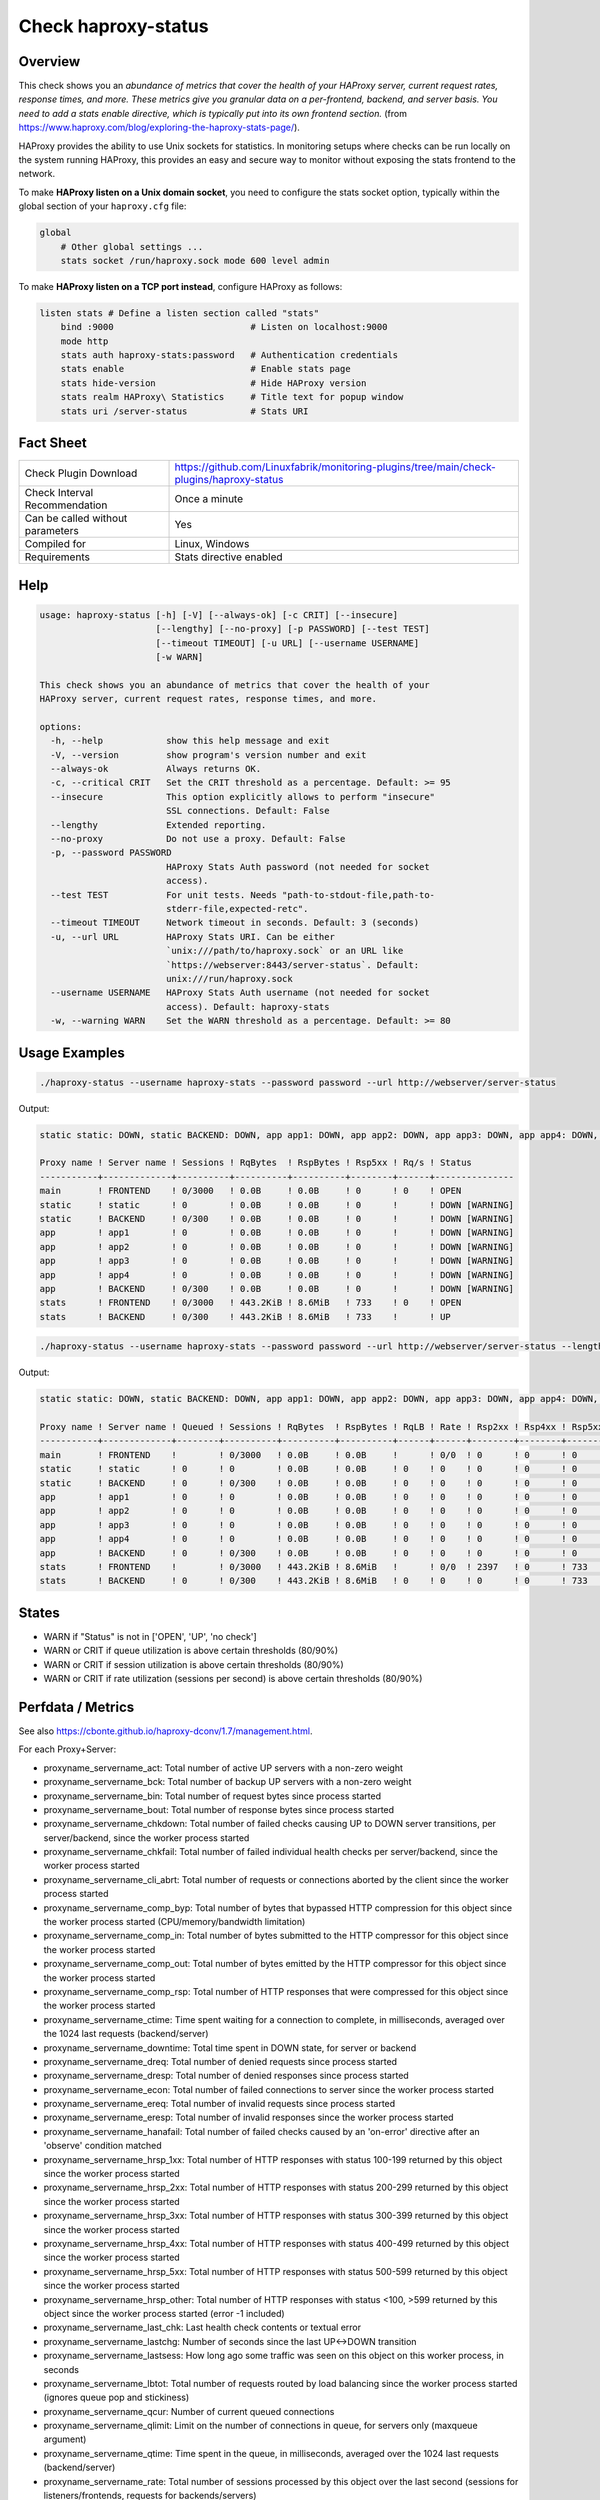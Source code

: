 Check haproxy-status
====================

Overview
--------

This check shows you an *abundance of metrics that cover the health of your HAProxy server, current request rates, response times, and more. These metrics give you granular data on a per-frontend, backend, and server basis. You need to add a stats enable directive, which is typically put into its own frontend section.* (from https://www.haproxy.com/blog/exploring-the-haproxy-stats-page/).

HAProxy provides the ability to use Unix sockets for statistics. In monitoring setups where checks can be run locally on the system running HAProxy, this provides an easy and secure way to monitor without exposing the stats frontend to the network.

To make **HAProxy listen on a Unix domain socket**, you need to configure the stats socket option, typically within the global section of your ``haproxy.cfg`` file:

.. code-block:: text

    global
        # Other global settings ...
        stats socket /run/haproxy.sock mode 600 level admin

To make **HAProxy listen on a TCP port instead**, configure HAProxy as follows:

.. code-block:: text

    listen stats # Define a listen section called "stats"
        bind :9000                          # Listen on localhost:9000
        mode http
        stats auth haproxy-stats:password   # Authentication credentials
        stats enable                        # Enable stats page
        stats hide-version                  # Hide HAProxy version
        stats realm HAProxy\ Statistics     # Title text for popup window
        stats uri /server-status            # Stats URI


Fact Sheet
----------

.. csv-table::
    :widths: 30, 70

    "Check Plugin Download",                "https://github.com/Linuxfabrik/monitoring-plugins/tree/main/check-plugins/haproxy-status"
    "Check Interval Recommendation",        "Once a minute"
    "Can be called without parameters",     "Yes"
    "Compiled for",                         "Linux, Windows"
    "Requirements",                         "Stats directive enabled"


Help
----

.. code-block:: text

    usage: haproxy-status [-h] [-V] [--always-ok] [-c CRIT] [--insecure]
                          [--lengthy] [--no-proxy] [-p PASSWORD] [--test TEST]
                          [--timeout TIMEOUT] [-u URL] [--username USERNAME]
                          [-w WARN]

    This check shows you an abundance of metrics that cover the health of your
    HAProxy server, current request rates, response times, and more.

    options:
      -h, --help            show this help message and exit
      -V, --version         show program's version number and exit
      --always-ok           Always returns OK.
      -c, --critical CRIT   Set the CRIT threshold as a percentage. Default: >= 95
      --insecure            This option explicitly allows to perform "insecure"
                            SSL connections. Default: False
      --lengthy             Extended reporting.
      --no-proxy            Do not use a proxy. Default: False
      -p, --password PASSWORD
                            HAProxy Stats Auth password (not needed for socket
                            access).
      --test TEST           For unit tests. Needs "path-to-stdout-file,path-to-
                            stderr-file,expected-retc".
      --timeout TIMEOUT     Network timeout in seconds. Default: 3 (seconds)
      -u, --url URL         HAProxy Stats URI. Can be either
                            `unix:///path/to/haproxy.sock` or an URL like
                            `https://webserver:8443/server-status`. Default:
                            unix:///run/haproxy.sock
      --username USERNAME   HAProxy Stats Auth username (not needed for socket
                            access). Default: haproxy-stats
      -w, --warning WARN    Set the WARN threshold as a percentage. Default: >= 80


Usage Examples
--------------

.. code-block:: bash

    ./haproxy-status --username haproxy-stats --password password --url http://webserver/server-status

Output:

.. code-block:: text

    static static: DOWN, static BACKEND: DOWN, app app1: DOWN, app app2: DOWN, app app3: DOWN, app app4: DOWN, app BACKEND: DOWN

    Proxy name ! Server name ! Sessions ! RqBytes  ! RspBytes ! Rsp5xx ! Rq/s ! Status        
    -----------+-------------+----------+----------+----------+--------+------+---------------
    main       ! FRONTEND    ! 0/3000   ! 0.0B     ! 0.0B     ! 0      ! 0    ! OPEN          
    static     ! static      ! 0        ! 0.0B     ! 0.0B     ! 0      !      ! DOWN [WARNING]
    static     ! BACKEND     ! 0/300    ! 0.0B     ! 0.0B     ! 0      !      ! DOWN [WARNING]
    app        ! app1        ! 0        ! 0.0B     ! 0.0B     ! 0      !      ! DOWN [WARNING]
    app        ! app2        ! 0        ! 0.0B     ! 0.0B     ! 0      !      ! DOWN [WARNING]
    app        ! app3        ! 0        ! 0.0B     ! 0.0B     ! 0      !      ! DOWN [WARNING]
    app        ! app4        ! 0        ! 0.0B     ! 0.0B     ! 0      !      ! DOWN [WARNING]
    app        ! BACKEND     ! 0/300    ! 0.0B     ! 0.0B     ! 0      !      ! DOWN [WARNING]
    stats      ! FRONTEND    ! 0/3000   ! 443.2KiB ! 8.6MiB   ! 733    ! 0    ! OPEN          
    stats      ! BACKEND     ! 0/300    ! 443.2KiB ! 8.6MiB   ! 733    !      ! UP

.. code-block:: bash

    ./haproxy-status --username haproxy-stats --password password --url http://webserver/server-status --lengthy

Output:

.. code-block:: text

    static static: DOWN, static BACKEND: DOWN, app app1: DOWN, app app2: DOWN, app app3: DOWN, app app4: DOWN, app BACKEND: DOWN

    Proxy name ! Server name ! Queued ! Sessions ! RqBytes  ! RspBytes ! RqLB ! Rate ! Rsp2xx ! Rsp4xx ! Rsp5xx ! Rq/s ! LastReq ! RqRspTime ! Status        
    -----------+-------------+--------+----------+----------+----------+------+------+--------+--------+--------+------+---------+-----------+---------------
    main       ! FRONTEND    !        ! 0/3000   ! 0.0B     ! 0.0B     !      ! 0/0  ! 0      ! 0      ! 0      ! 0    !         !           ! OPEN          
    static     ! static      ! 0      ! 0        ! 0.0B     ! 0.0B     ! 0    ! 0    ! 0      ! 0      ! 0      !      !         ! 0         ! DOWN [WARNING]
    static     ! BACKEND     ! 0      ! 0/300    ! 0.0B     ! 0.0B     ! 0    ! 0    ! 0      ! 0      ! 0      !      !         ! 0         ! DOWN [WARNING]
    app        ! app1        ! 0      ! 0        ! 0.0B     ! 0.0B     ! 0    ! 0    ! 0      ! 0      ! 0      !      !         ! 0         ! DOWN [WARNING]
    app        ! app2        ! 0      ! 0        ! 0.0B     ! 0.0B     ! 0    ! 0    ! 0      ! 0      ! 0      !      !         ! 0         ! DOWN [WARNING]
    app        ! app3        ! 0      ! 0        ! 0.0B     ! 0.0B     ! 0    ! 0    ! 0      ! 0      ! 0      !      !         ! 0         ! DOWN [WARNING]
    app        ! app4        ! 0      ! 0        ! 0.0B     ! 0.0B     ! 0    ! 0    ! 0      ! 0      ! 0      !      !         ! 0         ! DOWN [WARNING]
    app        ! BACKEND     ! 0      ! 0/300    ! 0.0B     ! 0.0B     ! 0    ! 0    ! 0      ! 0      ! 0      !      !         ! 0         ! DOWN [WARNING]
    stats      ! FRONTEND    !        ! 0/3000   ! 443.2KiB ! 8.6MiB   !      ! 0/0  ! 2397   ! 0      ! 733    ! 0    !         !           ! OPEN          
    stats      ! BACKEND     ! 0      ! 0/300    ! 443.2KiB ! 8.6MiB   ! 0    ! 0    ! 0      ! 0      ! 733    !      ! 3m 22s  ! 0         ! UP


States
------

* WARN if "Status" is not in ['OPEN', 'UP', 'no check']
* WARN or CRIT if queue utilization is above certain thresholds (80/90%)
* WARN or CRIT if session utilization is above certain thresholds (80/90%)
* WARN or CRIT if rate utilization (sessions per second) is above certain thresholds (80/90%)


Perfdata / Metrics
------------------

See also https://cbonte.github.io/haproxy-dconv/1.7/management.html.

For each Proxy+Server:

* proxyname_servername_act: Total number of active UP servers with a non-zero weight
* proxyname_servername_bck: Total number of backup UP servers with a non-zero weight
* proxyname_servername_bin: Total number of request bytes since process started
* proxyname_servername_bout: Total number of response bytes since process started
* proxyname_servername_chkdown: Total number of failed checks causing UP to DOWN server transitions, per server/backend, since the worker process started
* proxyname_servername_chkfail: Total number of failed individual health checks per server/backend, since the worker process started
* proxyname_servername_cli_abrt: Total number of requests or connections aborted by the client since the worker process started
* proxyname_servername_comp_byp: Total number of bytes that bypassed HTTP compression for this object since the worker process started (CPU/memory/bandwidth limitation)
* proxyname_servername_comp_in: Total number of bytes submitted to the HTTP compressor for this object since the worker process started
* proxyname_servername_comp_out: Total number of bytes emitted by the HTTP compressor for this object since the worker process started
* proxyname_servername_comp_rsp: Total number of HTTP responses that were compressed for this object since the worker process started
* proxyname_servername_ctime: Time spent waiting for a connection to complete, in milliseconds, averaged over the 1024 last requests (backend/server)
* proxyname_servername_downtime: Total time spent in DOWN state, for server or backend
* proxyname_servername_dreq: Total number of denied requests since process started
* proxyname_servername_dresp: Total number of denied responses since process started
* proxyname_servername_econ: Total number of failed connections to server since the worker process started
* proxyname_servername_ereq: Total number of invalid requests since process started
* proxyname_servername_eresp: Total number of invalid responses since the worker process started
* proxyname_servername_hanafail: Total number of failed checks caused by an 'on-error' directive after an 'observe' condition matched
* proxyname_servername_hrsp_1xx: Total number of HTTP responses with status 100-199 returned by this object since the worker process started
* proxyname_servername_hrsp_2xx: Total number of HTTP responses with status 200-299 returned by this object since the worker process started
* proxyname_servername_hrsp_3xx: Total number of HTTP responses with status 300-399 returned by this object since the worker process started
* proxyname_servername_hrsp_4xx: Total number of HTTP responses with status 400-499 returned by this object since the worker process started
* proxyname_servername_hrsp_5xx: Total number of HTTP responses with status 500-599 returned by this object since the worker process started
* proxyname_servername_hrsp_other: Total number of HTTP responses with status <100, >599 returned by this object since the worker process started (error -1 included)
* proxyname_servername_last_chk: Last health check contents or textual error
* proxyname_servername_lastchg: Number of seconds since the last UP<->DOWN transition
* proxyname_servername_lastsess: How long ago some traffic was seen on this object on this worker process, in seconds
* proxyname_servername_lbtot: Total number of requests routed by load balancing since the worker process started (ignores queue pop and stickiness)
* proxyname_servername_qcur: Number of current queued connections
* proxyname_servername_qlimit: Limit on the number of connections in queue, for servers only (maxqueue argument)
* proxyname_servername_qtime: Time spent in the queue, in milliseconds, averaged over the 1024 last requests (backend/server)
* proxyname_servername_rate: Total number of sessions processed by this object over the last second (sessions for listeners/frontends, requests for backends/servers)
* proxyname_servername_rate_lim: Limit on the number of sessions accepted in a second (frontend only, 'rate-limit sessions' setting)
* proxyname_servername_req_rate: Number of HTTP requests processed over the last second on this object
* proxyname_servername_req_tot: Total number of HTTP requests processed by this object since the worker process started
* proxyname_servername_rtime: Time spent waiting for a server response, in milliseconds, averaged over the 1024 last requests (backend/server)
* proxyname_servername_scur: Number of current sessions on the frontend, backend or server
* proxyname_servername_slim: Frontend/listener/server's maxconn, backend's fullconn
* proxyname_servername_srv_abrt: Total number of requests or connections aborted by the server since the worker process started
* proxyname_servername_stot: Total number of sessions since process started
* proxyname_servername_ttime: Total request+response time (request+queue+connect+response+processing), in milliseconds, averaged over the 1024 last requests (backend/server)
* proxyname_servername_weight: Server's effective weight, or sum of active servers' effective weights for a backend
* proxyname_servername_wredis: Total number of server redispatches due to connection failures since the worker process started
* proxyname_servername_wretr: Total number of server connection retries since the worker process started


Credits, License
----------------

* Authors: `Linuxfabrik GmbH, Zurich <https://www.linuxfabrik.ch>`_
* License: The Unlicense, see `LICENSE file <https://unlicense.org/>`_.
